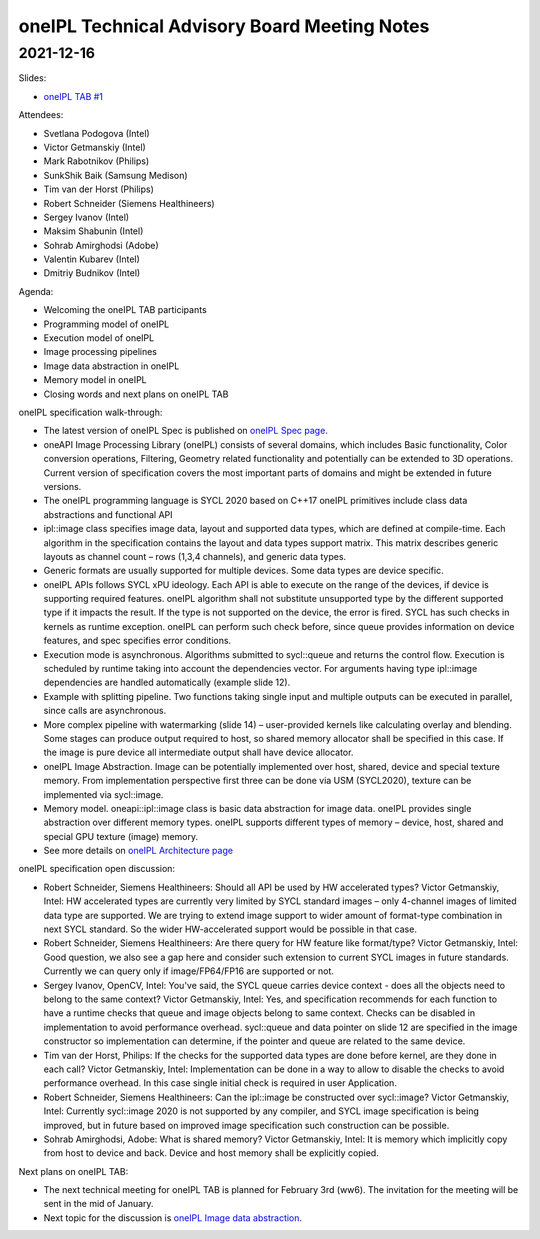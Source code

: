 =============================================
oneIPL Technical Advisory Board Meeting Notes
=============================================

2021-12-16
==========

Slides:

* `oneIPL TAB #1`_

Attendees:

* Svetlana Podogova (Intel)
* Victor Getmanskiy (Intel)
* Mark Rabotnikov (Philips)
* SunkShik Baik (Samsung Medison)
* Tim van der Horst (Philips)
* Robert Schneider (Siemens Healthineers)
* Sergey Ivanov (Intel)
* Maksim Shabunin (Intel)
* Sohrab Amirghodsi (Adobe)
* Valentin Kubarev  (Intel)
* Dmitriy Budnikov  (Intel)

Agenda:

* Welcoming the oneIPL TAB participants
* Programming model of oneIPL
* Execution model of oneIPL
* Image processing pipelines
* Image data abstraction in oneIPL
* Memory model in oneIPL
* Closing words and next plans on oneIPL TAB


oneIPL specification walk-through:

* The latest version of oneIPL Spec is published on `oneIPL Spec
  page`_.

* oneAPI Image Processing Library (oneIPL) consists of several domains,
  which includes Basic functionality, Color conversion operations, Filtering,
  Geometry related functionality and potentially can be extended to 3D
  operations. Current version of specification covers the most important parts
  of domains and might be extended in future versions.

* The oneIPL programming language is SYCL 2020 based on C++17
  oneIPL primitives include class data abstractions and functional API

* ipl::image class specifies image data, layout and supported data types,
  which are defined at compile-time. Each algorithm in the specification
  contains the layout and data types support matrix. This matrix describes
  generic layouts as channel count – rows (1,3,4 channels), and generic
  data types.

* Generic formats are usually supported for multiple devices. Some data
  types are device specific.

* oneIPL APIs follows SYCL xPU ideology. Each API is able to execute on the
  range of the devices, if device is supporting required features. oneIPL
  algorithm shall not substitute unsupported type by the different supported
  type if it impacts the result. If the type is not supported on the device,
  the error is fired. SYCL has such checks in kernels as runtime exception.
  oneIPL can perform such check before, since queue provides information on
  device features, and spec specifies error conditions.

* Execution mode is asynchronous. Algorithms submitted to sycl::queue and
  returns the control flow. Execution is scheduled by runtime taking into
  account the dependencies vector. For arguments having type ipl::image
  dependencies are handled automatically (example slide 12).

* Example with splitting pipeline. Two functions taking single input and
  multiple outputs can be executed in parallel, since calls are asynchronous.

* More complex pipeline with watermarking (slide 14) – user-provided kernels
  like calculating overlay and blending. Some stages can produce output
  required to host, so shared memory allocator shall be specified in this case.
  If the image is pure device all intermediate output shall have device
  allocator.

* oneIPL Image Abstraction. Image can be potentially implemented over host,
  shared, device and special texture memory. From implementation perspective
  first three can be done via USM (SYCL2020), texture can be implemented
  via sycl::image.

* Memory model. oneapi::ipl::image class is basic data abstraction for image
  data. oneIPL provides single abstraction over different memory types.
  oneIPL supports different types of memory – device, host, shared and special
  GPU texture (image) memory.

* See more details on `oneIPL Architecture page`_


oneIPL specification open discussion:

* Robert Schneider, Siemens Healthineers: Should all API be used by HW
  accelerated types?
  Victor Getmanskiy, Intel: HW accelerated types are currently very limited
  by SYCL standard images – only 4-channel images of limited data type are
  supported. We are trying to extend image support to wider amount of
  format-type combination in next SYCL standard. So the wider HW-accelerated
  support would be possible in that case.

* Robert Schneider, Siemens Healthineers: Are there query for HW feature like
  format/type?
  Victor Getmanskiy, Intel: Good question, we also see a gap here and consider
  such extension to current SYCL images in future standards. Currently we can
  query only if image/FP64/FP16 are supported or not.

* Sergey Ivanov, OpenCV, Intel: You've said, the SYCL queue carries device
  context - does all the objects need to belong to the same context?
  Victor Getmanskiy, Intel: Yes, and specification recommends for each function
  to have a runtime checks that queue and image objects belong to same context.
  Checks can be disabled in implementation to avoid performance overhead.
  sycl::queue and data pointer on slide 12 are specified in the image
  constructor so implementation can determine, if the pointer and queue are
  related to the same device.

* Tim van der Horst, Philips: If the checks for the supported data types are
  done before kernel, are they done in each call?
  Victor Getmanskiy, Intel: Implementation can be done in a way to allow to
  disable the checks to avoid performance overhead. In this case single initial
  check is required in user Application.

* Robert Schneider, Siemens Healthineers: Can the ipl::image be constructed
  over sycl::image?
  Victor Getmanskiy, Intel: Currently sycl::image 2020 is not supported by any
  compiler, and SYCL image specification is being improved, but in future based
  on improved image specification such construction can be possible.

* Sohrab Amirghodsi, Adobe: What is shared memory?
  Victor Getmanskiy, Intel: It is memory which implicitly copy from host to
  device and back. Device and host memory shall be explicitly copied.


Next plans on oneIPL TAB:

* The next technical meeting for oneIPL TAB is planned for February 3rd (ww6).
  The invitation for the meeting will be sent in the mid of January.

* Next topic for the discussion is `oneIPL Image data abstraction`_.

.. _`oneIPL Image data abstraction`: https://spec.oneapi.io/oneipl/latest/image/index-image.html
.. _`oneIPL Architecture page`: https://spec.oneapi.io/oneipl/latest/architecture/index-architecture.html
.. _`oneIPL Spec page`: https://spec.oneapi.io/oneipl/latest/index.html
.. _`oneIPL TAB #1`: ../presentations/2021-12-16_Slides.pdf
